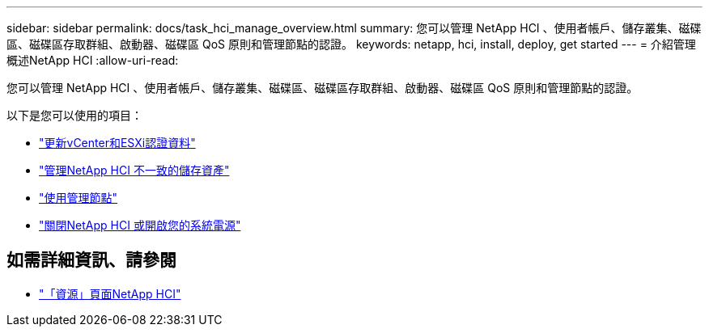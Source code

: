 ---
sidebar: sidebar 
permalink: docs/task_hci_manage_overview.html 
summary: 您可以管理 NetApp HCI 、使用者帳戶、儲存叢集、磁碟區、磁碟區存取群組、啟動器、磁碟區 QoS 原則和管理節點的認證。 
keywords: netapp, hci, install, deploy, get started 
---
= 介紹管理概述NetApp HCI
:allow-uri-read: 


[role="lead"]
您可以管理 NetApp HCI 、使用者帳戶、儲存叢集、磁碟區、磁碟區存取群組、啟動器、磁碟區 QoS 原則和管理節點的認證。

以下是您可以使用的項目：

* link:task_hci_credentials_vcenter_esxi.html["更新vCenter和ESXi認證資料"]
* link:task_hcc_manage_storage_overview.html["管理NetApp HCI 不一致的儲存資產"]
* link:task_mnode_work_overview.html["使用管理節點"]
* link:concept_nde_hci_power_off_on.html["關閉NetApp HCI 或開啟您的系統電源"]


[discrete]
== 如需詳細資訊、請參閱

* https://www.netapp.com/hybrid-cloud/hci-documentation/["「資源」頁面NetApp HCI"^]

